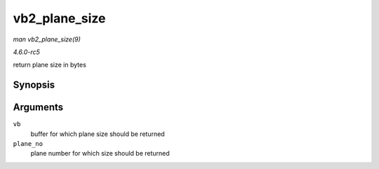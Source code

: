 .. -*- coding: utf-8; mode: rst -*-

.. _API-vb2-plane-size:

==============
vb2_plane_size
==============

*man vb2_plane_size(9)*

*4.6.0-rc5*

return plane size in bytes


Synopsis
========

.. c:function:: unsigned long vb2_plane_size( struct vb2_buffer * vb, unsigned int plane_no )

Arguments
=========

``vb``
    buffer for which plane size should be returned

``plane_no``
    plane number for which size should be returned


.. ------------------------------------------------------------------------------
.. This file was automatically converted from DocBook-XML with the dbxml
.. library (https://github.com/return42/sphkerneldoc). The origin XML comes
.. from the linux kernel, refer to:
..
.. * https://github.com/torvalds/linux/tree/master/Documentation/DocBook
.. ------------------------------------------------------------------------------
